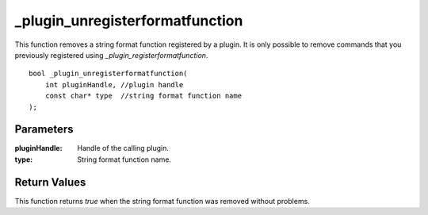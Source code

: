 ================================
_plugin_unregisterformatfunction
================================
This function removes a string format function registered by a plugin. It is only possible to remove commands that you previously registered using `_plugin_registerformatfunction`.

::

    bool _plugin_unregisterformatfunction( 
        int pluginHandle, //plugin handle
        const char* type  //string format function name
    ); 

----------
Parameters
----------

:pluginHandle: Handle of the calling plugin. 
:type: String format function name.

-------------
Return Values
-------------
This function returns `true` when the string format function was removed without problems.


